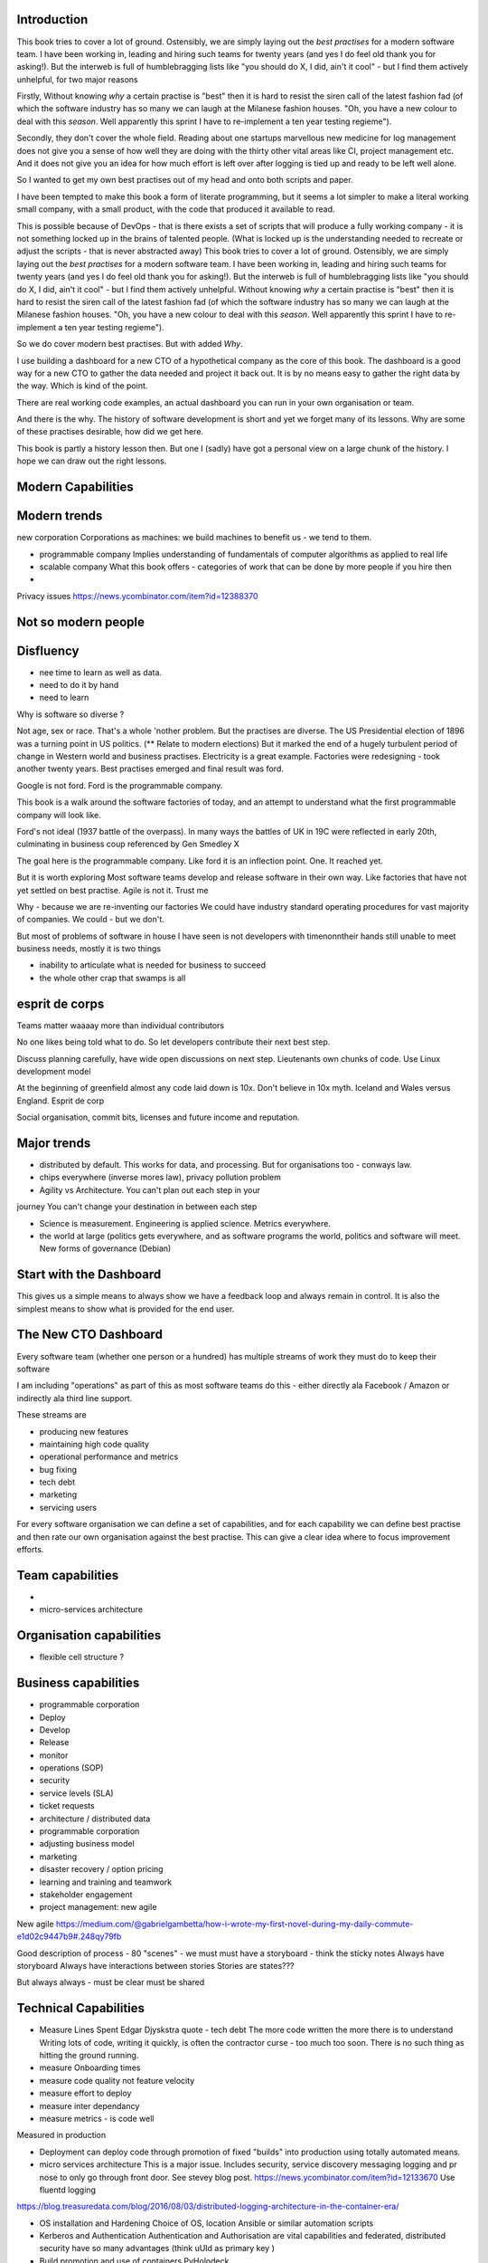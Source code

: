Introduction 
------------

This book tries to cover a lot of ground.  Ostensibly, we are simply laying out the *best practises* for a modern software team.  I have been working in, leading and hiring such teams for twenty years (and yes I do feel old thank you for asking!).  But the interweb is full of humblebragging lists like  "you should do X, I did, ain't it cool" - but I find them actively unhelpful, for two major reasons 

Firstly, Without knowing *why* a certain practise is "best" then it is hard to resist the siren call of the latest fashion fad (of which the software industry has so many we can laugh at the Milanese fashion houses.  "Oh, you have a new colour to deal with this *season*.  Well apparently this sprint I have to re-implement a ten year testing regieme").

Secondly, they don't cover the whole field. Reading about one startups marvellous new medicine for log management does not give you a sense of how well they are doing with the thirty other vital areas like CI, project management etc.  And it does not give you an idea for how much effort is left over after logging is tied up and ready to be left well alone.

So I wanted to get my own best practises out of my head and onto both scripts and paper.

I have been tempted to make this book a form of literate programming, but it seems a lot simpler to make a literal working small company, with a small product, with the code that produced it available to read.

This is possible because of DevOps - that is there exists a set of scripts that will produce a fully working company - it is not something locked up in the brains of talented people.  (What is locked up is the understanding needed to recreate or adjust the scripts - that is never abstracted away)
This book tries to cover a lot of ground.  Ostensibly, we are simply
laying out the *best practises* for a modern software team.  I have
been working in, leading and hiring such teams for twenty years (and
yes I do feel old thank you for asking!).  But the interweb is full of
humblebragging lists like "you should do X, I did, ain't it cool" -
but I find them actively unhelpful. Without knowing *why* a certain
practise is "best" then it is hard to resist the siren call of the
latest fashion fad (of which the software industry has so many we can
laugh at the Milanese fashion houses.  "Oh, you have a new colour to
deal with this *season*.  Well apparently this sprint I have to
re-implement a ten year testing regieme").

So we do cover modern best practises.  But with added *Why*.

I use building a dashboard for a new CTO of a hypothetical company as
the core of this book.  The dashboard is a good way for a new CTO to
gather the data needed and project it back out.  It is by no means
easy to gather the right data by the way.  Which is kind of the point.

There are real working code examples, an actual dashboard you can run
in your own organisation or team.

And there is the why. The history of software development is short and
yet we forget many of its lessons. Why are some of these practises
desirable, how did we get here.

This book is partly a history lesson then. But one I (sadly) have got
a personal view on a large chunk of the history.  I hope we can draw
out the right lessons.


Modern Capabilities 
-------------------


Modern trends
-------------

new corporation
Corporations as machines: we build machines to benefit us - we tend to them.


- programmable company 
  Implies understanding of fundamentals of computer algorithms as applied to real life
  
- scalable company
  What this book offers - categories of work that can be done by more people if you hire then 

 
- 



Privacy issues
https://news.ycombinator.com/item?id=12388370

Not so modern people
--------------------

Disfluency
----------
- nee time to learn as well as data.
- need to do it by hand 
- need to learn 

Why is software so diverse ?

Not age, sex or race. That's a whole 'nother problem.  But the
practises are diverse.  The US Presidential election of 1896 was a
turning point in US politics. (** Relate to modern elections) But it
marked the end of a hugely turbulent period of change in Western world
and business practises. Electricity is a great example. Factories were
redesigning - took another twenty years. Best practises emerged and
final result was ford.

Google is not ford. Ford is the programmable company.

This book is a walk around the software factories of today, and an
attempt to understand what the first programmable company will look
like.

Ford's not ideal (1937 battle of the overpass). In many ways the
battles of UK in 19C were reflected in early 20th, culminating in
business coup referenced by Gen Smedley X

The goal here is the programmable company. Like ford it is an
inflection point. One. It reached yet.

But it is worth exploring Most software teams develop and release
software in their own way.  Like factories that have not yet settled
on best practise.  Agile is not it. Trust me



Why - because we are re-inventing our factories We could have industry
standard operating procedures for vast majority of companies. We
could - but we don't.

But most of problems of software in house I have seen is not
developers with timenonntheir hands still unable to meet business
needs, mostly it is two things

- inability to articulate what is needed for business to succeed
- the whole other crap that swamps is all 


esprit de corps
---------------
Teams matter waaaay more than individual contributors

No one likes being told what to do.  So let developers contribute
their next best step.

Discuss planning carefully, have wide open discussions on next step.
Lieutenants own chunks of code. Use Linux development model

At the beginning of greenfield almost any code laid down is 10x. Don't
believe in 10x myth.  Iceland and Wales versus England.  Esprit de
corp

Social organisation, commit bits, licenses and future income and
reputation.


Major trends
------------

- distributed by default. This works for data, and processing.  But
  for organisations too - conways law.

- chips everywhere (inverse mores law), privacy pollution problem

- Agility vs Architecture.  You can't plan out each step in your
journey You can't change your destination in between each step

- Science is measurement. Engineering is applied science. Metrics
  everywhere.

- the world at large (politics gets everywhere, and as software
  programs the world, politics and software will meet. New forms of
  governance (Debian)

Start with the Dashboard
------------------------

This gives us a simple means to always show we have a feedback loop
and always remain in control.  It is also the simplest means to show
what is provided for the end user.


The New CTO Dashboard
---------------------

Every software team (whether one person or a hundred) has multiple
streams of work they must do to keep their software

I am including "operations" as part of this as most software teams do
this - either directly ala Facebook / Amazon or indirectly ala third
line support.

These streams are 

- producing new features
- maintaining high code quality
- operational performance and metrics
- bug fixing
- tech debt 
- marketing
- servicing users





For every software organisation we can define a set of capabilities,
and for each capability we can define best practise and then rate our
own organisation against the best practise.  This can give a clear
idea where to focus improvement efforts.

Team capabilities
-----------------

- 

- micro-services architecture



Organisation capabilities
-------------------------

- flexible cell structure ?

Business capabilities
---------------------

- programmable corporation


- Deploy
- Develop
- Release 
- monitor
- operations (SOP)
- security
- service levels (SLA)
- ticket requests
- architecture / distributed data
- programmable corporation 
- adjusting business model
- marketing
- disaster recovery / option pricing
- learning and training and teamwork
- stakeholder engagement
- project management: new agile

New agile 
https://medium.com/@gabrielgambetta/how-i-wrote-my-first-novel-during-my-daily-commute-e1d02c9447b9#.248qy79fb

Good description of process - 80 "scenes" - we must must have a storyboard - think the sticky notes
Always have storyboard
Always have interactions between stories
Stories are states??? 

But always always - must be clear must be shared

Technical Capabilities
----------------------

* Measure Lines Spent 
  Edgar Djyskstra quote - tech debt
  The more code written the more there is to understand
  Writing lots of code, writing it quickly, is often the contractor curse - too much too soon. There is no such thing as hitting the ground running.
  
* measure Onboarding times

* measure code quality not feature velocity

* measure effort to deploy

* measure inter dependancy

* measure metrics - is code well
Measured in production


* Deployment can deploy code through promotion of fixed "builds" into
  production using totally automated means.

* micro services architecture This is a major issue. Includes
  security, service discovery messaging logging and pr nose to only go
  through front door. See stevey blog post.
  https://news.ycombinator.com/item?id=12133670
  Use fluentd logging 
https://blog.treasuredata.com/blog/2016/08/03/distributed-logging-architecture-in-the-container-era/

* OS installation and Hardening Choice of OS, location Ansible or
  similar automation scripts

* Kerberos and Authentication Authentication and Authorisation are
  vital capabilities and federated, distributed security have so many
  advantages (think uUId as primary key )
  
* Build promotion and use of containers PyHolodeck

* message queues and worker pools Messaging Job scheduling based on
  events and then queues Is a resource problem always

* performance monitoring metrics gathering with graphite

* unit testing, integration testing, perfromance testing

* user acceptanbce tests and UI tests Automated testing is vital and
  we must put huge amounts of effort into it simply to make the next
  release
  
* continuous integrations and delivery There is no point batching up
  changes to go on a time based schedule. Code is ready as it is
  written and the decision to release should be based on automated
  tests. Only marketing or other business decisions should delay - so
  always push to pre-prod
  
* pre-prod is live-clone

* replaying actual traffic
  
* Reporting
  Simple reports

* SOPs and checklists

* Measuring metrics

* documentation

* Dev Ops

* statistics

* distributed data and computation
  Use of Apache spark, Hadoop etc

* Javascript

http://stateofjs.com/2016/statemanagement/

* Angular vs Jquery

* Programmable Corporation

* functional programming and scalability
  Elixr and OTP

* bug tracking, code analysis,

* git and git workflow

* Linux and workstations

* Mobile development

* Big Data

* Maturity and keeping on a single course

* seven league boots

* earthquake-let theory of software development. Building blocks not planned features 

* Work harder on fewer projects and polish them to be CV-worthy shipping working software

* Message Queue

* Business Intelligence reporting

* Software KPIs, buisness KPIs

* Simple Marketing (Twilio approach), SEO

* Debugging tools
  CHarles proxy
  Chrome debugger

* Web technologies (html 5)
  Bootstrap, HTML 5, cimples CSS
  http://mdbootstrap.com/live/_MDB/index/docs/presentation-free/lp-components.html
  Also my article on customising it

* Rekational Databases

* NOSQL databases

* Storage systems

* Backup and recovery
  Business Disaster recovery and assurance
  Multiple data centres

* Time, Unicode, basic data types

* serialisation
  pickle, json etc

* Cacheing

* Configuration basics

* command line is all

* Publishing own work

* contact management

* email management

* Practise on smaller complete projects

* jenkins

* chatbots and IRC. Team comms. Choose one one o said one!! 

* erlang

* rethinkdb
 
* training and just reading and exploring
if you do not explicitly make time to learn but sprint all the time all you will have is people who have learnt what they wrote

Agile
-----
Better estimation with aimd sawtooth
And Bayesian estimation of likelihood of hitting targets based on prior ??

Systems Infrastructure
----------------------

Storage
-------

Front end
---------

Middleware
----------

Storage
-------

Disaster Recovery
-----------------

Distributed computing vs redundant
----------------------------------

SOA and API design
------------------

Project management
------------------


Marketing
---------

* Press and Media
Networking as much as anything

* SEO
Content strategy

* consistent UX

* user focused stories 

* publishing and blogs 

* something interesting and unique to say

* editorial calendar



Debugging
---------

https://en.m.wikipedia.org/wiki/American_fuzzy_lop_(fuzzer)

KISS
----

Slow Development, manageable infrastructure
-------------------------------------------


NOSQL
-----

Statistics
----------

Seven league Boots
------------------

Statistics
ML
NLP
CV


Why full stack matters, and why you cant do it all
---------------------------------------------------




* Project Management
  history of Agile and scrum
  Critique of Agile / SCrum
     " You dont have to sprint if you are making seven-league boots"
  Essential project management
  Tight co-ordination with team members
  Mostly the same capabilities - but teamwork, transfer of trust.
  Read that book quoted by Clinton Roshenm

* Specfication discovery
  Working with users
  See service lifecycle - whats the User Need?

* build everything as a service
  Gov.uk service manaual
  SOA
  history of SOA in Amazon

* Managing tickets and commits
  Use of source cntrol
  Use of ticketing system

* specifications, design and tickets
  Must do upfront design.
  Design / discussion documents are vital and allow clarification
  Call this Architecture if you like, but dont assume people understand

* Everything is a service
  So services have Interface Points and lifecycles.

* 



Project mgmt
------------

We all work on projects of some form or other.  Tools will help us.
Working for an enterprise, they want different reporting approaches.
So the simplest answer is to have a buffer - write and read to and
from

Tickets in a parent child chain A child can have many parents (?)  Git
based bugs?  Functional specs that map easily to tickets (spec2ticket)
Unless you write down explicitly what you are trying to achieve, and
discuss it with the developers and business owners, you end up with
three things - some people who don't understand most of it and just go
along hoping to pick it up later, some people who think they
understand it but have forgotten some vital and really hard parts and
think this is going to be easy, and some people who think they are
building something not quite the same shape as everyone else.

The mark of a high functioning team is how quickly new hires get up to
speed - you don't need Einstein to come in if you kept it simple and
well tested and well API'd.

Discover, write up and do OSS projects on Scale up to 1000 cloud
instances with full deployment and development and monitoring process

Server to server authentication


"Full on Full Stack"

What does it really take to be a full stack developer?

-


Intelligence gathering :
- economy model etc

Security as a baked in goal

We are aiming for a level of security that is good but not awesome.

This is where the internal threat is minimal and external threat is
high - we protect against threats with high external component and
lower internal.

Internal is best to use a lot lot of audit

- server to server authentication
 

Skills required (bold=essential)
·         FreeIPA/LDAP
·         Ubuntu/Redhat/CentOS
·         VMware (candidate does not have to be a specialist, but ability to spin up VMs)
·         Configuration management (Ansible desirable but can demonstrate familiarity with others such puppet and chef)
·         Scripting - shell/php/python
·         mysql
·         apache
·         HA-Proxy / load balancing (both desirable)
·         High availability (Keepalived) (desirable)
·         Change control (exposure/demonstration of working in a controlled environment)
·         Source code control (git)
·         monitoring (solarwinds/nagios)
·         system hardening and security
·         iptables (desirable)
·         open source software
·         DNS/DHCP



the inevitable:
digital hygiene 
tco of digital life

perosnal to business
- less stuff (dvds to cloud)

climate chnage

http://worrydream.com/ClimateChange/


Underpinning philosophy 
- Equality
- Empiricism
- Extrrnalities

Economics is important but it's use of energy for human benefit.

Avoiding the google bubble - digital gated communities


- Airbnb has a race issue - people more likely to refuse a blackmsoundingnname. But the solution to this is simple - renters must offer a room to whomever applies - just as hotels cannot turn people away.  But because these new efficient services are ignoring existing regulation and so will need new (smarter regulating if we can - see below)

AirBNb and other "regulation challenging" unicorns are quite simply breaking the law in almost every country in which they operate.  They are, incidentally, raising matters of public policy that are long overdue 

How is airbnb the same as European Commission - both trying to harmonise regulation across a globalised world.

Car Charing versus taxi : here is my regulatory change - the car sharing service must advertise its start and leave positions and make the subsequent journey of 


What happens when a regulated hotel tries to discriminate (gay bo'nb issue) - they get their ass sued.

- European court tries ban hyoerlinks
http://searchengineland.com/european-court-says-linking-illegal-content-copyright-infringement-258442

- eefragmentation - http://www.paulgraham.com/re.html

The new labour contract: superstars and payment.
http://www.totalsportek.com/money/manchester-united-player-salaries/

So for 2015 Manchester United made 450M, of which it spent 250M on player salaries (holy cow). If we take 20% corporation tax (yeah right) then we see around 80/20 for labour to capital

Does this hold true for other superstar driven areas - finance? Oh yes - here is traders that took all the revenue in a year.

Is Pikkety wrong? Will global remote working make this kind of impact? Not clear. 
----------------------------------------
incoorpoate
----------------------------------------

Best Practises, Open Source
---------------------------
My best practises Open Source Project

Guest blogs in Rackspace etc
Focus on open stack deployment


So like many others Inhave a sprinkling of Open Source projects,
ranging from fairly full featured to a good idea and two hours typing.
But OSS is not simply the place to practise ones actual coding
skills - but it could be a place to home the skills and approaches
needed around the actual work.
- death of middle management

So this is my *exemplar* project - how I would run a commercial providing-food-for-the-kids project if I had the managerial space - and perhaps with my own company I shall

1. source control
2. tech debt and tech assets - code and tests
3. requirements lifecycle (PEP)
4. automated build and deployment (dogfood)
5. Documentation and Marketing
6. openness and reviews
7. Progress Not Perfection (YouTube clip)
8. static and other analysis
9. performance mgmt and measuring everything (and making reports on everything)
10. Automatic project mgmt
11. Risk management
12. have fun, try new things, don't be afraid

Sustainable Open Source
I am by no means a prolific OSS contributor, and my contributions are sometimes of poorer quality than I wish.  This is the conflict between the inner project manager and the inner software developer.

Let's look at a discussion in clean Coder by uncle Bob - (ref)
Here there is an ideal professional developer and an ideal professional PM who when one says they cannot the other accepts.  My problem is that for a lot of jobs and times, one is expected to act as the projects PM and the lead Dev. In which case you have two personalities inside you - and the PM one is socially seen as the professional correct one (hit this arbitrary deadline) but the Dev is crippled by social pressure we all have inside ourselves - the idea that maybe perhaps we could do that deadline

- need to please


Instead we could have red lines:

Automated testing and coverage
Strategic decisions - well they are strategic (cannot be hedged away by tactical work like automated tests)

Can we see tests as risk hedging.  So is this about risk mgmt?

Software risk mgmt :

Hedging and option pricing

Of course - retainers are option premiums !
So how should they be priced ?


Because the values of option contracts depend on a number of different variables in addition to the value of the underlying asset, they are complex to value. There are many pricing models in use, although all essentially incorporate the concepts of rational pricing, moneyness, option time value and put-call parity.
https://en.m.wikipedia.org/wiki/Binomial_options_pricing_model#Method


Source Control
seriously, just use git but githubfkow
rewrite as much as you like until you publish
commit public ally with a description in the commit, bugid is not enough.  explain why to the reviewer - put the detail in the commit message (see no project management)

tech debt - writing code introduces more complexity and bugs.  it is debt. even well written code is debt.  Responsibly lent mortgage debt but still debt.  badly written poorly tested code is payday lender style debt.

assets are the opposite of debt - tests are the opposite of code.  tests tell you code is like well invested debts, debts you know went on sensible things.

Contract testing - like testing the type of parameters and returns - aka Eiffel

3. Requirements lifecycle.  oh yes. oh yes. seriously the amount of money major enterprises throw into projects with poorly formed, badly if at all written requirements that are promptly not read by anyone involved is - well it's a lot let me tell you sonny Jim.

so part of the no project mama gents process is to actually have requirements, you know, written down, discussed, thought about and tried out.

these are of course miniature projects in themselves.

Trust in people to challenge why others are doing something.


4. automated build and deployment
for an automated build and deployment project this is pretty obvious

5. docs and marketing
docs are vital.  screencasts it seems are just as vital.
however marketing is begun there but not ends there. forums.
being an all round good egg

6. openness and reviews

7. progress not perfection
I have a massive discuss next between what is reasonably possible for a average to good developer (me) to be able to achieve in two or three days at work (with interruptions) and what I *could* do if I had got plenty of rest, drunk my Orange Juice, refactored code on this area just last week and ... well, I think I *could* do more than I have.  but this leads me to think I should have done more - and that tends to lead to outrageously negative defensiveness, including rushing and cutting corners to get it done in the arbitrary self imposed deadline, or perhaps worse, lying about how far I have got and saying "just another day" (often lying to myself first)

8. static analysis

9. Performance analysis

10. Automatic project mgmt.  not tasks. milestones.  not manually approved milestones, automated tests that validate milestone.  and requirements analysis


11. Waltzing with bears

12. have fun.


On 24 Jun 2015, at 19:48, Paul Brian <paul@mikadosoftware.com> wrote:

Info products:

- PyHolodeck, saltstack and python deployment for the cloud

eBook
eBook and screencast
eBook and 4 hours consultancy

Py2to3 consultancy
work with EMagine
develop own eBook, identify potential python developers


Future of Software
mobi - release in Amazon etc

SaaS products and enterprise products
- MyTestVideo - selenium recordings of new bug fixes
- Standard Operating Procedures - especially for DevOps
- Blockchain : share ownership registration, split out by pension fund holders

knock on head:
kickstarter at kids school? no do that but kill off code club



Sent from my iPhone

On 24 Jun 2015, at 11:20, Paul Brian <paul@mikadosoftware.com> wrote:

useful business services to automate / OSS /  SaaS

project mgmt
Standard Operating Procedures
laptop builds

options:
moonshot - video of selenium
sops
blockchain - licensing options



Sent from my iPhone
=======
List of topics to cover
=======================

Simple to complex roadmaps
--------------------------

One of the important things in software, perhaps the most important, is to keep things simple.
As the needs of an organisation grow, the complexity of the systems it uses increases.
I show here, in each section, a roadmap of complexity.  The base simplicity levels are
expected to give the fundamental understanding of the problems, but give way fgracefully to
new, (ope source) solutions that do the same thing as the simple system, but have extra more useful features.

FOr example, in configuration and co-ordination, we start with just a init file style API that reads from a text file
telling us what config data exists for our systems.  This is *fine* but it really quickly hits limits.
SOmething like APache Zookeeper is the next logical step, but that is waay more complicated to set up.
So we start witht he simplest possible, and point to where to take the next steps.


Automated provisioning
----------------------

- Ansible vs salt vs bash
  Look, bash is just *fine*
  We could use fabric for everything if we wanted.
  Now fabric supports parallel execution, there is limited need for other solutions
  I will use salt for basic infrastructure buildouts, its integreation with AWS etc.
  and then use fabirc once we have managed the state of PKI / servers up and pinabgle.
  This may be too complex but it is at least clear.

  Use fabric to build basic modules that ansible runs
  http://bsdploy.readthedocs.org/en/latest/usage/ansible-with-fabric.html

  in a venv...
  ::

     pip install ansible

  /etc/ansible/hosts::

     # /etc/ansible/hosts
     localhost ansible_connection=local


- pyholodeck
- holoconfig


Personal Security
-----------------

- QubeOS

- iOS - libimobiledevice

http://2014.zeronights.org/assets/files/slides/belenko.pdf


- Personal Password management

  Use Password Safe, on iOS and on linux.
  Keep the safe file in sync via dropbox
  I need to : install pwsafe, dropbox on laptop and iOS, configure synching
  https://github.com/ronys/pypwsafe


- ssh-agent
  how toconfigure

- Run own CA

  Use client and server certificates to ensure comms secure.

-  eCryptfs


PKIs
----

The oprginasiuation needs to use PKI

It can use SSH public keys to allow comms between a user and servers over SSH
It needs to use SSL client certificates to allow commms between user and web servers (apps)
It can also use SAML to intermediate beween those
It will need another solution for server-server comms


Server Security
---------------

- unikernels and cloud deployments
  The obvious end point of docker and immutable servers
   http://erlangonxen.org/blog/rediscovering-cloud
   Can we rely on the library is?

- qubeos

- security models and PKI

- saml and single sign on multiple providers
  A sensible approach is client certs
  That won't happen with passwords so ...

- ssh


Standard Operating procedures are of course neccessary
They make up a user manula for my company, Mikado software.

Using GitHub / ssh
------------------

::

    $ ssh-keygen
    choose no passphrase,
    save in home/pbrian/.ssh/github

    Your identification has been saved in /home/pbrian/.ssh/github.
    Your public key has been saved in /home/pbrian/.ssh/github.pub.
    The key fingerprint is:
    a8:81:d2:77:ef:5e:36:e0:8d:74:8e:3e:bd:38:33:7d pbrian@HPCube


Lets test to see if we have github access (ie they got our *public* key)

::

    $ ~/projects$ ssh -T -i ~/.ssh/github git@github.com
    Hi lifeisstillgood! You've successfully authenticated, but GitHub does not provide shell access.

But thats a mouthful to run each time



Now we update our .ssh/config

::


    $ cat ~/.ssh/config
    Host github
        HostName github.com
        IdentityFile ~/.ssh/github
        User git

::

    pbrian@HPCube:~/projects$ ssh -T github
Hi lifeisstillgood! You've successfully authenticated, but GitHub does not provide shell access.


We want to upload github.pub to github and then start up and down loading code

::

    $ git clone git@github.com:lifeisstillgood/myhomedir.git
    Cloning into 'myhomedir'...
Meta Projects
=============

I have lots, perhaps too many, ideas. And I hate to let go of any of them.
This means most are unfinished and thus the really high potential ones do not get as much attention as they should.

I know I will benefit from more focus, but i also benefit from "a change is as good as a rest".  So I want a means to keep my projects in control, without overwhlming my ability to remeber what they are all.

I need a kind of software "Getting Things Done".


My project control will be

* stored in individual repos remotely (ie on github)
* secure enough
* lightweight
* easilyexpansible
* easy to publish information about them


BOS Projects
------------

Business Operating System Projects - what features / capabilities do I want that are simple, expansiable, unix-like and much more business orientated?

1. Report-setting
2. Purchase Orider mgtm
3. contact mgmt
4. address book
5.


Business Administration
=======================

If you are responsible for a team of one or more (!)
you should do these, even if it's not a legal entity
you are leading.  However if it's your own company -
You definitely need to do these

*. Data room
   Storage of all legal and administrative contracts
   I have simple email system, drop box also work

*. Monthly Board pack
   You need this - writing is natures way of showing us how poor our thinking is.

*. Accounts

Universal basic income - the basic argument
-------------------------------------------

We do not charge for access to air, but we do for access to water and to food
Why? 

DevOps has a cost 
-----------------
Infrastructure costs to maintain
Releasing fifty times a day is great, as long as people are there making sure the servers are working
You cannot be super productive developer and maintain your servers

Pay the cost - it's not free
Churn of developers will hurt
Keep it documented and clean 



choices.


The emerging politics
---------------------
An understanding of politics of technology 
Icelands pirate party
http://uk.mobile.reuters.com/article/idUKKCN11Z1RV
Tom Watson 
Calling out footballer 


The emerging secure computing platform
--------------------------------------

	
tmzt 32 minutes ago | parent | on: South Korea military cyber command was hacked

RiscV, TCP+crypto offload, hardware switchports with luajit or nf rules. Reactive UI with hardware rendering and compositing.
Hardware keystore with physical switch to generate and enroll keys, user/owner controlled secrets, one-time programmable as an option, hardwired SAK and OS personality switching key.
Real-time security isolation kernel, hardware-enforced containerization with MMU-protected GPU passthrough.

https://news.ycombinator.com/reply?id=12623911&goto=threads%3Fid%3Dlifeisstillgood%2312623911


Deep learning and AI
--------------------

Google chief economist Hal Varian calls this “computer kaizen.” For “just as mass production changed the way products were assembled and continuous improvement changed how manufacturing was done,” he says, “so continuous [and often automatic] experimentation will improve the way we optimize business processes in our organizations.”4


Hope and optimism
-----------------

Computer algorithms offer us hope - in a world where 190 countries are unlikely to agree on water being wet, distributed algorithms (paxos?) can teach us how to conorsinatr chnage.  What we will learn in organising our companies in democratic lines will feed into our societies.  War is always bad for business, 

Money creation in modern economy boe 


Fractional lending - banks create money
Idea is they de create it when loan repaid
But when market crashes and defaults occur, the value is gone but the cash ... still exists

So we are each crash increaibgnmoney supply
And what where synthetic CDOs creates to do - to absorb the excess cash that people wanted to invest

Shadow courts: global trade is being redefined and software (IP) is at heart of it
iPhone is one global standard and no one is going to challenge it


Wider world
- potential for an egalitarian and networked future, with common standards and common interests driving our societies and economies forward towards a golden future

Of course it can all fail to be that.  But this ideal (referred to as 45 degree politics, incorporating the bottom up horizontal community politics alongside the state and party infrastructure that can sustain politics beyond the passion of Election Day) is worth looking for in our work organisations as well

Democracy in the enterprise 


